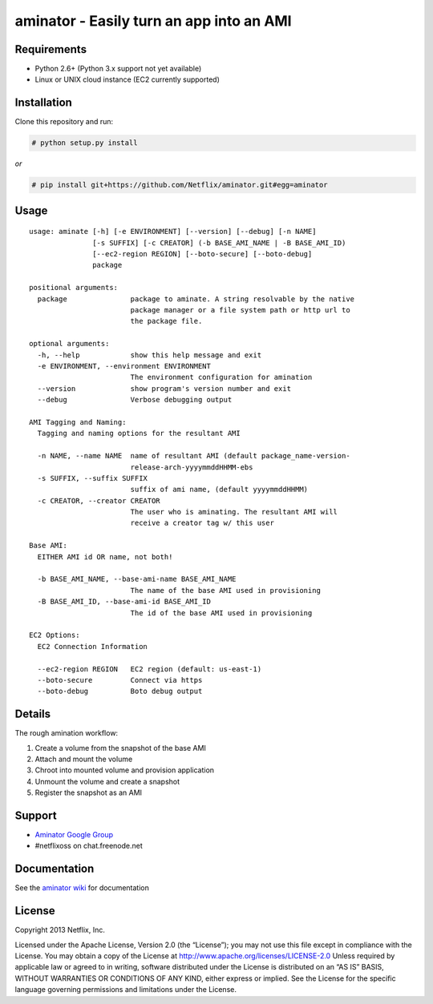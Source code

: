 aminator - Easily turn an app into an AMI
=========================================

Requirements
------------

* Python 2.6+ (Python 3.x support not yet available)
* Linux or UNIX cloud instance (EC2 currently supported)

Installation
------------
Clone this repository and run:

.. code-block:: bash

    # python setup.py install

*or*

.. code-block:: bash

    # pip install git+https://github.com/Netflix/aminator.git#egg=aminator

Usage
-----
::

    usage: aminate [-h] [-e ENVIRONMENT] [--version] [--debug] [-n NAME]
                   [-s SUFFIX] [-c CREATOR] (-b BASE_AMI_NAME | -B BASE_AMI_ID)
                   [--ec2-region REGION] [--boto-secure] [--boto-debug]
                   package

    positional arguments:
      package               package to aminate. A string resolvable by the native
                            package manager or a file system path or http url to
                            the package file.

    optional arguments:
      -h, --help            show this help message and exit
      -e ENVIRONMENT, --environment ENVIRONMENT
                            The environment configuration for amination
      --version             show program's version number and exit
      --debug               Verbose debugging output

    AMI Tagging and Naming:
      Tagging and naming options for the resultant AMI

      -n NAME, --name NAME  name of resultant AMI (default package_name-version-
                            release-arch-yyyymmddHHMM-ebs
      -s SUFFIX, --suffix SUFFIX
                            suffix of ami name, (default yyyymmddHHMM)
      -c CREATOR, --creator CREATOR
                            The user who is aminating. The resultant AMI will
                            receive a creator tag w/ this user

    Base AMI:
      EITHER AMI id OR name, not both!

      -b BASE_AMI_NAME, --base-ami-name BASE_AMI_NAME
                            The name of the base AMI used in provisioning
      -B BASE_AMI_ID, --base-ami-id BASE_AMI_ID
                            The id of the base AMI used in provisioning

    EC2 Options:
      EC2 Connection Information

      --ec2-region REGION   EC2 region (default: us-east-1)
      --boto-secure         Connect via https
      --boto-debug          Boto debug output

Details
-------
The rough amination workflow:

#. Create a volume from the snapshot of the base AMI
#. Attach and mount the volume
#. Chroot into mounted volume and provision application
#. Unmount the volume and create a snapshot
#. Register the snapshot as an AMI

Support
-------
* `Aminator Google Group <http://groups.google.com/group/Aminator>`_
* #netflixoss on chat.freenode.net

Documentation
-------------
See the `aminator wiki <https://github.com/Netflix/aminator/wiki>`_ for documentation


License
-------
Copyright 2013 Netflix, Inc.

Licensed under the Apache License, Version 2.0 (the “License”); you may not use this file except in compliance with the License. You may obtain a copy of the License at
http://www.apache.org/licenses/LICENSE-2.0 Unless required by applicable law or agreed to in writing, software distributed under the License is distributed on an “AS IS” BASIS, WITHOUT WARRANTIES OR CONDITIONS OF ANY KIND, either express or implied. See the License for the specific language governing permissions and limitations under the License.
